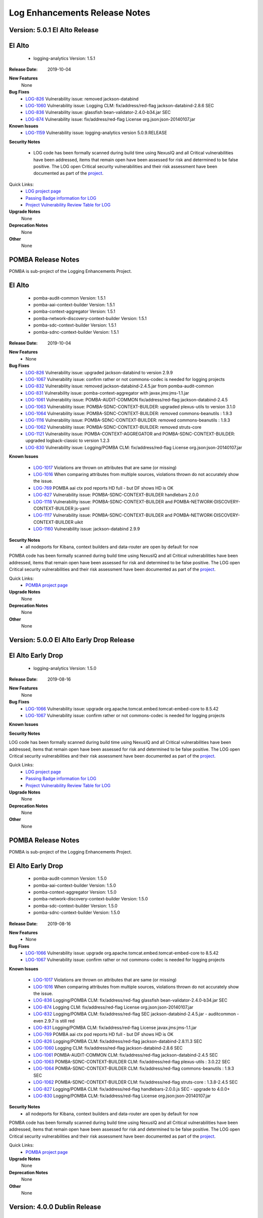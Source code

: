 .. This work is licensed under a Creative Commons Attribution 4.0 International License.
.. http://creativecommons.org/licenses/by/4.0
.. Copyright 2017 Bell Canada & Amdocs Intellectual Property.  All rights reserved.

.. Links
.. _release-notes-label:

Log Enhancements Release Notes
==============================
Version: 5.0.1 El Alto Release
------------------------------
El Alto
-------
   - logging-analytics Version: 1.5.1

:Release Date: 2019-10-04

**New Features**
      None

**Bug Fixes**
   - `LOG-826 <https://jira.onap.org/browse/LOG-826>`_ Vulnerability issue: removed jackson-databind
   - `LOG-1060 <https://jira.onap.org/browse/LOG-1060>`_ Vulnerability issue: Logging CLM: fix/address/red-flag jackson-databind-2.8.6 SEC
   - `LOG-836 <https://jira.onap.org/browse/LOG-836>`_ Vulnerability issue: glassfish bean-validator-2.4.0-b34.jar SEC
   - `LOG-874 <https://jira.onap.org/browse/LOG-874>`_ Vulnerability issue: fix/address/red-flag License org.json:json-20140107.jar

**Known Issues**
   - `LOG-1159 <https://jira.onap.org/browse/LOG-1159>`_ Vulnerability issue: logging-analytics version 5.0.9.RELEASE

**Security Notes**

  - LOG code has been formally scanned during build time using NexusIQ and all Critical vulnerabilities have been addressed, items that remain open have been assessed for risk and determined to be false positive. The LOG open Critical security vulnerabilities and their risk assessment have been documented as part of the `project <https://wiki.onap.org/display/DW/El+Alto+Vulnerabilities>`_.

Quick Links:
 	- `LOG project page <https://wiki.onap.org/display/DW/Logging+Enhancements+Project>`_

 	- `Passing Badge information for LOG <https://bestpractices.coreinfrastructure.org/en/projects/1578>`_

 	- `Project Vulnerability Review Table for LOG <https://wiki.onap.org/pages/viewpage.action?pageId=68541351>`_

**Upgrade Notes**
      None

**Deprecation Notes**
      None

**Other**
      None


POMBA Release Notes
-------------------
POMBA is sub-project of the Logging Enhancements Project.

El Alto
-------
   - pomba-audit-common Version: 1.5.1
   - pomba-aai-context-builder Version: 1.5.1
   - pomba-context-aggregator Version: 1.5.1
   - pomba-network-discovery-context-builder Version: 1.5.1
   - pomba-sdc-context-builder Version: 1.5.1
   - pomba-sdnc-context-builder Version: 1.5.1

:Release Date:  2019-10-04

**New Features**
   - None

**Bug Fixes**
   - `LOG-826 <https://jira.onap.org/browse/LOG-826>`_ Vulnerability issue: upgraded jackson-databind to version 2.9.9
   - `LOG-1067 <https://jira.onap.org/browse/LOG-1067>`_ Vulnerability issue: confirm rather or not commons-codec is needed for logging projects
   - `LOG-832 <https://jira.onap.org/browse/LOG-832>`_ Vulnerability issue:  removed jackson-databind-2.4.5.jar from pomba-audit-common
   - `LOG-831 <https://jira.onap.org/browse/LOG-831>`_ Vulnerability issue:  pomba-context-aggregator with javax.jms:jms-1.1.jar
   - `LOG-1061 <https://jira.onap.org/browse/LOG-1061>`_ Vulnerability issue: POMBA-AUDIT-COMMON fix/address/red-flag jackson-databind-2.4.5
   - `LOG-1063 <https://jira.onap.org/browse/LOG-1063>`_ Vulnerability issue: POMBA-SDNC-CONTEXT-BUILDER: upgraded plexus-utils to version 3.1.0
   - `LOG-1064 <https://jira.onap.org/browse/LOG-1064>`_ Vulnerability issue: POMBA-SDNC-CONTEXT-BUILDER: removed commons-beanutils : 1.9.3
   - `LOG-1116 <https://jira.onap.org/browse/LOG-1116>`_ Vulnerability issue: POMBA-SDNC-CONTEXT-BUILDER: removed commons-beanutils : 1.9.3
   - `LOG-1062 <https://jira.onap.org/browse/LOG-1062>`_ Vulnerability issue: POMBA-SDNC-CONTEXT-BUILDER: removed struts-core
   - `LOG-1121 <https://jira.onap.org/browse/LOG-1121>`_ Vulnerability issue: POMBA-CONTEXT-AGGREGATOR and POMBA-SDNC-CONTEXT-BUILDER: upgraded logback-classic to version 1.2.3
   - `LOG-830 <https://jira.onap.org/browse/LOG-830>`_ Vulnerability issue: Logging/POMBA CLM: fix/address/red-flag License org.json:json-20140107.jar

**Known Issues**

   - `LOG-1017 <https://jira.onap.org/browse/LOG-1017>`_ Violations are thrown on attributes that are same (or missing)
   - `LOG-1016 <https://jira.onap.org/browse/LOG-1016>`_ When comparing attributes from multiple sources, violations thrown do not accurately show the issue.
   - `LOG-769 <https://jira.onap.org/browse/LOG-769>`_ POMBA aai ctx pod reports HD full - but DF shows HD is OK
   - `LOG-827 <https://jira.onap.org/browse/LOG-827>`_ Vulnerability issue: POMBA-SDNC-CONTEXT-BUILDER handlebars 2.0.0
   - `LOG-1118 <https://jira.onap.org/browse/LOG-1118>`_ Vulnerability issue: POMBA-SDNC-CONTEXT-BUILDER and POMBA-NETWORK-DISCOVERY-CONTEXT-BUILDER js-yaml
   - `LOG-1117 <https://jira.onap.org/browse/LOG-1117>`_ Vulnerability issue: POMBA-SDNC-CONTEXT-BUILDER and POMBA-NETWORK-DISCOVERY-CONTEXT-BUILDER uikit
   - `LOG-1160 <https://jira.onap.org/browse/LOG-1160>`_ Vulnerability issue: jackson-databind 2.9.9

**Security Notes**
   - all nodeports for Kibana, context builders and data-router are open by default for now

POMBA code has been formally scanned during build time using NexusIQ and all Critical vulnerabilities have been addressed, items that remain open have been assessed for risk and determined to be false positive. The LOG open Critical security vulnerabilities and their risk assessment have been documented as part of the `project <https://wiki.onap.org/display/DW/El+Alto+Vulnerabilities>`_.

Quick Links:
   - `POMBA project page <https://wiki.onap.org/display/DW/POMBA>`_

**Upgrade Notes**
      None

**Deprecation Notes**
      None

**Other**
      None

Version: 5.0.0 El Alto Early Drop Release
-----------------------------------------
El Alto Early Drop
------------------
   - logging-analytics Version: 1.5.0

:Release Date: 2019-08-16

**New Features**
      None

**Bug Fixes**
   - `LOG-1066 <https://jira.onap.org/browse/LOG-1066>`_ Vulnerability issue: upgrade org.apache.tomcat.embed.tomcat-embed-core to 8.5.42
   - `LOG-1067 <https://jira.onap.org/browse/LOG-1067>`_ Vulnerability issue: confirm rather or not commons-codec is needed for logging projects

**Known Issues**

**Security Notes**

LOG code has been formally scanned during build time using NexusIQ and all Critical vulnerabilities have been addressed, items that remain open have been assessed for risk and determined to be false positive. The LOG open Critical security vulnerabilities and their risk assessment have been documented as part of the `project <https://wiki.onap.org/display/DW/El+Alto+Vulnerabilities>`_.

Quick Links:
 	- `LOG project page <https://wiki.onap.org/display/DW/Logging+Enhancements+Project>`_

 	- `Passing Badge information for LOG <https://bestpractices.coreinfrastructure.org/en/projects/1578>`_

 	- `Project Vulnerability Review Table for LOG <https://wiki.onap.org/pages/viewpage.action?pageId=68541351>`_

**Upgrade Notes**
      None

**Deprecation Notes**
      None

**Other**
      None


POMBA Release Notes
-------------------
POMBA is sub-project of the Logging Enhancements Project.

El Alto Early Drop
------------------
   - pomba-audit-common Version: 1.5.0
   - pomba-aai-context-builder Version: 1.5.0
   - pomba-context-aggregator Version: 1.5.0
   - pomba-network-discovery-context-builder Version: 1.5.0
   - pomba-sdc-context-builder Version: 1.5.0
   - pomba-sdnc-context-builder Version: 1.5.0

:Release Date:  2019-08-16

**New Features**
   - None

**Bug Fixes**
   - `LOG-1066 <https://jira.onap.org/browse/LOG-1066>`_ Vulnerability issue: upgrade org.apache.tomcat.embed.tomcat-embed-core to 8.5.42
   - `LOG-1067 <https://jira.onap.org/browse/LOG-1067>`_ Vulnerability issue: confirm rather or not commons-codec is needed for logging projects

**Known Issues**

   - `LOG-1017 <https://jira.onap.org/browse/LOG-1017>`_ Violations are thrown on attributes that are same (or missing)
   - `LOG-1016 <https://jira.onap.org/browse/LOG-1016>`_ When comparing attributes from multiple sources, violations thrown do not accurately show the issue.
   - `LOG-836 <https://jira.onap.org/browse/LOG-836>`_ Logging/POMBA CLM: fix/address/red-flag glassfish bean-validator-2.4.0-b34.jar SEC
   - `LOG-874 <https://jira.onap.org/browse/LOG-874>`_ Logging CLM: fix/address/red-flag License org.json:json-20140107.jar
   - `LOG-832 <https://jira.onap.org/browse/LOG-832>`_ Logging/POMBA CLM: fix/address/red-flag SEC jackson-databind-2.4.5.jar - auditcommon - even 2.9.7 is still red
   - `LOG-831 <https://jira.onap.org/browse/LOG-831>`_ Logging/POMBA CLM: fix/address/red-flag License javax.jms:jms-1.1.jar
   - `LOG-769 <https://jira.onap.org/browse/LOG-769>`_ POMBA aai ctx pod reports HD full - but DF shows HD is OK
   - `LOG-826 <https://jira.onap.org/browse/LOG-826>`_ Logging/POMBA CLM: fix/address/red-flag jackson-databind-2.8.11.3 SEC
   - `LOG-1060 <https://jira.onap.org/browse/LOG-1060>`_ Logging CLM: fix/address/red-flag jackson-databind-2.8.6 SEC
   - `LOG-1061 <https://jira.onap.org/browse/LOG-1061>`_ POMBA-AUDIT-COMMON CLM: fix/address/red-flag jackson-databind-2.4.5 SEC
   - `LOG-1063 <https://jira.onap.org/browse/LOG-1063>`_ POMBA-SDNC-CONTEXT-BUILDER CLM: fix/address/red-flag plexus-utils : 3.0.22 SEC
   - `LOG-1064 <https://jira.onap.org/browse/LOG-1064>`_ POMBA-SDNC-CONTEXT-BUILDER CLM: fix/address/red-flag commons-beanutils : 1.9.3 SEC
   - `LOG-1062 <https://jira.onap.org/browse/LOG-1062>`_ POMBA-SDNC-CONTEXT-BUILDER CLM: fix/address/red-flag struts-core : 1.3.8-2.4.5 SEC
   - `LOG-827 <https://jira.onap.org/browse/LOG-827>`_ Logging/POMBA CLM: fix/address/red-flag handlebars-2.0.0.js SEC - upgrade to 4.0.0+
   - `LOG-830 <https://jira.onap.org/browse/LOG-830>`_ Logging/POMBA CLM: fix/address/red-flag License org.json:json-20140107.jar

**Security Notes**
   - all nodeports for Kibana, context builders and data-router are open by default for now

POMBA code has been formally scanned during build time using NexusIQ and all Critical vulnerabilities have been addressed, items that remain open have been assessed for risk and determined to be false positive. The LOG open Critical security vulnerabilities and their risk assessment have been documented as part of the `project <https://wiki.onap.org/display/DW/El+Alto+Vulnerabilities>`_.

Quick Links:
   - `POMBA project page <https://wiki.onap.org/display/DW/POMBA>`_

**Upgrade Notes**
      None

**Deprecation Notes**
      None

**Other**
      None

Version: 4.0.0 Dublin Release
-----------------------------
Dublin
------
   - logging-analytics Version: 1.2.6

:Release Date: 2019-06-18

**New Features**

**Bug Fixes**

**Known Issues**

**Security Notes**
   - LOG code has been formally scanned during build time using NexusIQ and all Critical vulnerabilities have been addressed, items that remain open have been assessed for risk and determined to be false positive. The LOG open Critical security vulnerabilities and their risk assessment have been documented as part of the `project <https://wiki.onap.org/pages/viewpage.action?pageId=64008625>`_.

Quick Links:
 	- `LOG project page <https://wiki.onap.org/display/DW/Logging+Enhancements+Project>`_

 	- `Passing Badge information for LOG <https://bestpractices.coreinfrastructure.org/en/projects/1578>`_

 	- `Project Vulnerability Review Table for LOG <https://wiki.onap.org/pages/viewpage.action?pageId=51282493>`_

**Upgrade Notes**
      None

**Deprecation Notes**
      None

**Other**
      None


POMBA Release Notes
-------------------
POMBA is sub-project of the Logging Enhancements Project.

Dublin
------
   - pomba-audit-common Version: 1.4.0
   - pomba-aai-context-builder Version: 1.4.0
   - pomba-context-aggregator Version: 1.4.0
   - pomba-network-discovery-context-builder Version: 1.4.0
   - pomba-sdc-context-builder Version: 1.4.0
   - pomba-sdnc-context-builder Version: 1.4.0

:Release Date:  2019-06-18

**New Features**
   - Version 2 of the audit common model
   - Initial release of SDNC context builder

**Bug Fixes**


**Known Issues**

   - `LOG-1017 <https://jira.onap.org/browse/LOG-1017>`_ Violations are thrown on attributes that are same (or missing)
   - `LOG-1016 <https://jira.onap.org/browse/LOG-1016>`_ When comparing attributes from multiple sources, violations thrown do not accurately show the issue.
   - `LOG-836 <https://jira.onap.org/browse/LOG-836>`_ Logging/POMBA CLM: fix/address/red-flag glassfish bean-validator-2.4.0-b34.jar SEC
   - `LOG-874 <https://jira.onap.org/browse/LOG-874>`_ Logging CLM: fix/address/red-flag License org.json:json-20140107.jar
   - `LOG-832 <https://jira.onap.org/browse/LOG-832>`_ Logging/POMBA CLM: fix/address/red-flag SEC jackson-databind-2.4.5.jar - auditcommon - even 2.9.7 is still red
   - `LOG-831 <https://jira.onap.org/browse/LOG-831>`_ Logging/POMBA CLM: fix/address/red-flag License javax.jms:jms-1.1.jar
   - `LOG-769 <https://jira.onap.org/browse/LOG-769>`_ POMBA aai ctx pod reports HD full - but DF shows HD is OK
   - `LOG-826 <https://jira.onap.org/browse/LOG-826>`_ Logging/POMBA CLM: fix/address/red-flag jackson-databind-2.8.11.3 SEC
   - `LOG-1060 <https://jira.onap.org/browse/LOG-1060>`_ Logging CLM: fix/address/red-flag jackson-databind-2.8.6 SEC
   - `LOG-1061 <https://jira.onap.org/browse/LOG-1061>`_ POMBA-AUDIT-COMMON CLM: fix/address/red-flag jackson-databind-2.4.5 SEC
   - `LOG-1063 <https://jira.onap.org/browse/LOG-1063>`_ POMBA-SDNC-CONTEXT-BUILDER CLM: fix/address/red-flag plexus-utils : 3.0.22 SEC
   - `LOG-1064 <https://jira.onap.org/browse/LOG-1064>`_ POMBA-SDNC-CONTEXT-BUILDER CLM: fix/address/red-flag commons-beanutils : 1.9.3 SEC
   - `LOG-1062 <https://jira.onap.org/browse/LOG-1062>`_ POMBA-SDNC-CONTEXT-BUILDER CLM: fix/address/red-flag struts-core : 1.3.8-2.4.5 SEC
   - `LOG-827 <https://jira.onap.org/browse/LOG-827>`_ Logging/POMBA CLM: fix/address/red-flag handlebars-2.0.0.js SEC - upgrade to 4.0.0+
   - `LOG-830 <https://jira.onap.org/browse/LOG-830>`_ Logging/POMBA CLM: fix/address/red-flag License org.json:json-20140107.jar

**Security Notes**
   - all nodeports for Kibana, context builders and data-router are open by default for now

POMBA code has been formally scanned during build time using NexusIQ and all Critical vulnerabilities have been addressed, items that remain open have been assessed for risk and determined to be false positive. The LOG open Critical security vulnerabilities and their risk assessment have been documented as part of the `project <https://wiki.onap.org/pages/viewpage.action?pageId=64008625>`_.

Quick Links:
   - `POMBA project page <https://wiki.onap.org/display/DW/POMBA>`_

**Upgrade Notes**
      None

**Deprecation Notes**
      None

**Other**
      None

Version: 3.0.1 Casablanca Release
---------------------------------
Casablanca
-----------
   - logging-analytics Version: 1.2.6

:Release Date: 2019-02-08

**New Features**
   - kubernetes installation upped to 1.11.5 in the Rancher 1.6.25 RI
   - NFS support for AWS EFS

**Bug Fixes**
   - `LOG-837 <https://jira.onap.org/browse/LOG-837>`_ Logging/POMBA CLM: fix/address/red-flag spring-mvc-5.1.2 pulls in spring-web-5.0.9

**Known Issues**

   - `LOG-376 <https://jira.onap.org/browse/LOG-376>`_ Logstash load balancing is asymmetric wherever AAI is run
   - `LOG-895 <https://jira.onap.org/browse/LOG-895>`_ Upgrade Rancher to 1.6.25 to address CVE-2018-1002105 and move to Kubernetes 1.11.5 (server side)

**Security Notes**

LOG code has been formally scanned during build time using NexusIQ and all Critical vulnerabilities have been addressed, items that remain open have been assessed for risk and determined to be false positive. The LOG open Critical security vulnerabilities and their risk assessment have been documented as part of the `project <https://wiki.onap.org/pages/viewpage.action?pageId=45307852>`_.

Quick Links:
 	- `LOG project page <https://wiki.onap.org/display/DW/Logging+Enhancements+Project>`_

 	- `Passing Badge information for LOG <https://bestpractices.coreinfrastructure.org/en/projects/1578>`_

 	- `Project Vulnerability Review Table for LOG <https://wiki.onap.org/pages/viewpage.action?pageId=45307852>`_

**Upgrade Notes**
      None

**Deprecation Notes**
      None

**Other**
      None


POMBA Release Notes
-------------------
POMBA is sub-project of the Logging Enhancements Project.

Casablanca
----------
   - pomba-audit-common Version: 1.3.2
   - pomba-aai-context-builder Version: 1.3.2
   - pomba-context-aggregator Version: 1.3.4
   - pomba-network-discovery-context-builder Version: 1.3.1
   - pomba-sdc-context-builder Version: 1.3.2

:Release Date:  2019-02-08

**New Features**
   - Version 1 of the audit common model
   - Initial release of context aggregator and 3 context builders

**Bug Fixes**

   - `LOG-892 <https://jira.onap.org/browse/LOG-892`_ PORT - POMBA Network Discovery Context Builder does not log

**Known Issues**

   - `LOG-913 <https://jira.onap.org/browse/LOG-913>`_ POMBA: 1 of 11 pods failing on sequenced startup on 3.0.0-ONAP - pomba is 22 on the order - looks timing related
   - `LOG-950 <https://jira.onap.org/browse/LOG-950>`_ LOG-950 upped the numbers from 10 to 30 – for intermittent deploy timing – this is an issue for several projects since 3.0.0-ONAP - the solution is a sequenced 5h deploy via `cd.sh <https://git.onap.org/logging-analytics/tree/deploy/cd.sh#n228>`_ and/or better vms for now until the `dependencies <https://wiki.onap.org/display/DW/Log+Streaming+Compliance+and+API#LogStreamingComplianceandAPI-DeploymentDependencyTree-Containerlevel>`_ and jobs are refactored into helm hooks

**Security Notes**
   - all three nodeports for kibana, context builder and data-router are open by default for now

POMBA code has been formally scanned during build time using NexusIQ and all Critical vulnerabilities have been addressed, items that remain open have been assessed for risk and determined to be false positive. The LOG open Critical security vulnerabilities and their risk assessment have been documented as part of the `project <https://wiki.onap.org/pages/viewpage.action?pageId=28378692>`_.

Quick Links:
   - `POMBA project page <https://wiki.onap.org/display/DW/POMBA>`_

**Upgrade Notes**
      None

**Deprecation Notes**
      None

**Other**
      None


Version: 1.2.2 Casablanca
-------------------------

:Release Date: 2018-11-30

**New Features**
   - Demo slf4j library with marker/mdc support along with kubernetes, docker, war support projects.

**Bug Fixes**


**Known Issues**
   - `Logstash load balancing is asymmetric wherever AAI is run <https://jira.onap.org/browse/LOG-376>`_

**Security Notes**

LOG code has been formally scanned during build time using NexusIQ and all Critical vulnerabilities have been addressed, items that remain open have been assessed for risk and determined to be false positive. The LOG open Critical security vulnerabilities and their risk assessment have been documented as part of the `project <https://wiki.onap.org/pages/viewpage.action?pageId=45307852>`_.

Quick Links:
 	- `LOG project page <https://wiki.onap.org/display/DW/Logging+Enhancements+Project>`_

 	- `Passing Badge information for LOG <https://bestpractices.coreinfrastructure.org/en/projects/1578>`_

 	- `Project Vulnerability Review Table for LOG <https://wiki.onap.org/pages/viewpage.action?pageId=45307852>`_

**Upgrade Notes**
      None

**Deprecation Notes**
      None

**Other**
      None


POMBA Release Notes
-------------------
POMBA is sub-project of the Logging Enhancements Project.

Casablanca
----------
   - pomba-audit-common Version: 1.3.1
   - pomba-aai-context-builder Version: 1.3.1
   - pomba-context-aggregator Version: 1.3.3
   - pomba-network-discovery-context-builder Version: 1.3.0
   - pomba-sdc-context-builder Version: 1.3.1


--------------

:Release Date: 2018-11-15

**New Features**
   - Version 1 of the audit common model
   - Initial release of context aggregator and 3 context builders

**Bug Fixes**


**Known Issues**


**Security Notes**
   - all three nodeports for kibana, context builder and data-router are open by default for now

POMBA code has been formally scanned during build time using NexusIQ and all Critical vulnerabilities have been addressed, items that remain open have been assessed for risk and determined to be false positive. The LOG open Critical security vulnerabilities and their risk assessment have been documented as part of the `project <https://wiki.onap.org/pages/viewpage.action?pageId=28378692>`_.

Quick Links:
   - `POMBA project page <https://wiki.onap.org/display/DW/POMBA>`_

**Upgrade Notes**
      None

**Deprecation Notes**
      None

**Other**
      None

Version: Beijing
----------------

:Release Date: 2018-06-07

**New Features**
   - Logstash is a daemonset (clustered at 1 container per VM)
   - `The following applications send logs to the ELK stack - <https://jira.onap.org/browse/LOG-230>`_

**Bug Fixes**


**Known Issues**
   - Logstash load balancing is asymmetric

**Security Notes**
   - all three nodeports for logstash, elasticsearch and kibana are open by default for now

LOG code has been formally scanned during build time using NexusIQ and all Critical vulnerabilities have been addressed, items that remain open have been assessed for risk and determined to be false positive. The LOG open Critical security vulnerabilities and their risk assessment have been documented as part of the `project <https://wiki.onap.org/pages/viewpage.action?pageId=28378692>`_.

Quick Links:
 	- `LOG project page <https://wiki.onap.org/display/DW/Logging+Enhancements+Project>`_

 	- `Passing Badge information for LOG <https://bestpractices.coreinfrastructure.org/en/projects/1578>`_

 	- `Project Vulnerability Review Table for LOG <https://wiki.onap.org/pages/viewpage.action?pageId=28378692>`_

**Upgrade Notes**
      None

**Deprecation Notes**
      None

**Other**
      Note: there was no released artifacts under 1.2.2 for Beijing - release was pushed to Casablanca



Version: 1.0.0
--------------

:Release Date: 2017-11-16

**New Features**

This release adds Elastic Stack analytics deployment to OOM, aligns logging provider configurations, and fixes issues with the propagation of transaction IDs and other contextual information.

    - `LOG-1 <https://jira.onap.org/browse/LOG-1>`_ Transaction ID propagation.
    - `LOG-2 <https://jira.onap.org/browse/LOG-2>`_ Standardized logging provider configuration.
    - `LOG-3 <https://jira.onap.org/browse/LOG-3>`_ Elastic Stack reference analytics pipeline.
    - `LOG-4 <https://jira.onap.org/browse/LOG-4>`_ Transaction ID conventions.

**Bug Fixes**

    - `LOG-64 <https://jira.onap.org/browse/LOG-64>`_ Logger field has a length restriction of 36 which needs a fix.
    - `LOG-74 <https://jira.onap.org/browse/LOG-74>`_ Extract componentName from the source path of log files.

**Known Issues**

    - `LOG-43 <https://jira.onap.org/browse/LOG-43>`_
      Unable to find logback xml for DMaaP component.
      Logging file for DMaaP is available in this jar "eelf-core-0.0.1.jar".

    - `LOG-65 <https://jira.onap.org/browse/LOG-65>`_
      SO Logging Provider Config File need correction in Timestamp MDC.
      Logging provider configuration file for SO i.e. logback files requires correction in Timestamp MDC for correct MDC generation in log.
      The current pattern prints Timestamp as 2017-09-25 05:30:07,832. Expected  pattern is - 2017-09-25T05:30:07.832Z.

    - `LOG-80 <https://jira.onap.org/browse/LOG-80>`_ Kibana does not seem to show all the logs from application pods.
      The content of the log directories (/var/log/onap/mso) are not 100% reflected in Kibana.

    - `LOG-88 <https://jira.onap.org/browse/LOG-88>`_
      SO log format error during Health Check - blocking tracking jira for SO-246.

**Security Issues**
      None

**Upgrade Notes**
      None

**Deprecation Notes**
      None

**Other**
      None

===========

End of Release Notes
